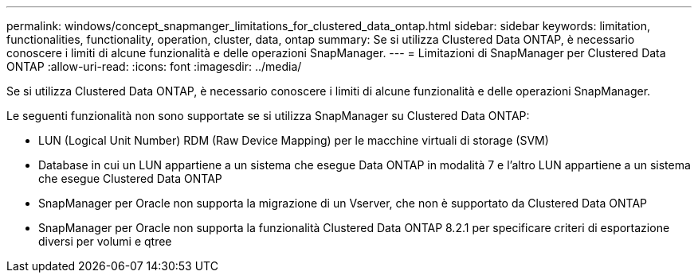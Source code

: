 ---
permalink: windows/concept_snapmanger_limitations_for_clustered_data_ontap.html 
sidebar: sidebar 
keywords: limitation, functionalities, functionality, operation, cluster, data, ontap 
summary: Se si utilizza Clustered Data ONTAP, è necessario conoscere i limiti di alcune funzionalità e delle operazioni SnapManager. 
---
= Limitazioni di SnapManager per Clustered Data ONTAP
:allow-uri-read: 
:icons: font
:imagesdir: ../media/


[role="lead"]
Se si utilizza Clustered Data ONTAP, è necessario conoscere i limiti di alcune funzionalità e delle operazioni SnapManager.

Le seguenti funzionalità non sono supportate se si utilizza SnapManager su Clustered Data ONTAP:

* LUN (Logical Unit Number) RDM (Raw Device Mapping) per le macchine virtuali di storage (SVM)
* Database in cui un LUN appartiene a un sistema che esegue Data ONTAP in modalità 7 e l'altro LUN appartiene a un sistema che esegue Clustered Data ONTAP
* SnapManager per Oracle non supporta la migrazione di un Vserver, che non è supportato da Clustered Data ONTAP
* SnapManager per Oracle non supporta la funzionalità Clustered Data ONTAP 8.2.1 per specificare criteri di esportazione diversi per volumi e qtree

